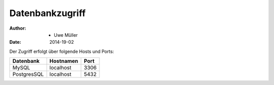 Datenbankzugriff
================

:Author: - Uwe Müller
:Date:   2014-19-02         


Der Zugriff erfolgt über folgende Hosts und Ports:


+-----------+-----------+------+
| Datenbank | Hostnamen | Port |
+===========+===========+======+
|     MySQL | localhost | 3306 |
+-----------+-----------+------+
|PostgresSQL| localhost | 5432 |
+-----------+-----------+------+

